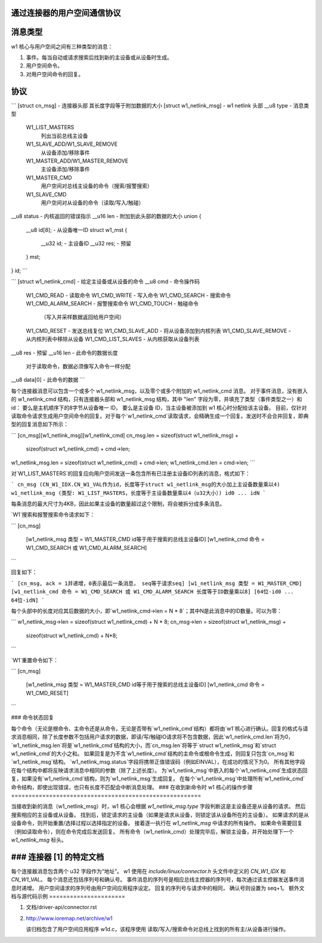通过连接器的用户空间通信协议
===============================================

消息类型
=============

w1 核心与用户空间之间有三种类型的消息：

1. 事件。每当自动或请求搜索后找到新的主设备或从设备时生成。
2. 用户空间命令。
3. 对用户空间命令的回复。

协议
========

```
[struct cn_msg] - 连接器头部
其长度字段等于附加数据的大小
[struct w1_netlink_msg] - w1 netlink 头部
__u8 type 	- 消息类型
    W1_LIST_MASTERS
        列出当前总线主设备
    W1_SLAVE_ADD/W1_SLAVE_REMOVE
        从设备添加/移除事件
    W1_MASTER_ADD/W1_MASTER_REMOVE
        主设备添加/移除事件
    W1_MASTER_CMD
        用户空间对总线主设备的命令（搜索/报警搜索）
    W1_SLAVE_CMD
        用户空间对从设备的命令（读取/写入/触碰）
__u8 status	- 内核返回的错误指示
__u16 len	- 附加到此头部的数据的大小
union {
    __u8 id[8];			 - 从设备唯一ID
    struct w1_mst {
        __u32		id;	 - 主设备ID
        __u32		res;	 - 预留
    } mst;
} id;
```

```
[struct w1_netlink_cmd] - 给定主设备或从设备的命令
__u8 cmd	- 命令操作码
    W1_CMD_READ 	- 读取命令
    W1_CMD_WRITE	- 写入命令
    W1_CMD_SEARCH	- 搜索命令
    W1_CMD_ALARM_SEARCH - 报警搜索命令
    W1_CMD_TOUCH	- 触碰命令
        （写入并采样数据返回给用户空间）
    W1_CMD_RESET	- 发送总线复位
    W1_CMD_SLAVE_ADD	- 将从设备添加到内核列表
    W1_CMD_SLAVE_REMOVE	- 从内核列表中移除从设备
    W1_CMD_LIST_SLAVES	- 从内核获取从设备列表
__u8 res	- 预留
__u16 len	- 此命令的数据长度
    对于读取命令，数据必须像写入命令一样分配
__u8 data[0]	- 此命令的数据
```

每个连接器消息可以包含一个或多个 w1_netlink_msg，以及零个或多个附加的 w1_netlink_cmd 消息。
对于事件消息，没有嵌入的 w1_netlink_cmd 结构，只有连接器头部和 w1_netlink_msg 结构，其中 "len" 字段为零，并填充了类型（事件类型之一）和 id：
要么是主机顺序下的8字节从设备唯一 ID，
要么是主设备 ID，当主设备被添加到 w1 核心时分配给该主设备。
目前，仅针对读取命令请求生成用户空间命令的回复。对于每个`w1_netlink_cmd`读取请求，会精确生成一个回复。发送时不会合并回复，即典型的回复消息如下所示：

```
[cn_msg][w1_netlink_msg][w1_netlink_cmd]
cn_msg.len = sizeof(struct w1_netlink_msg) +
             sizeof(struct w1_netlink_cmd) +
             cmd->len;
w1_netlink_msg.len = sizeof(struct w1_netlink_cmd) + cmd->len;
w1_netlink_cmd.len = cmd->len;
```

对`W1_LIST_MASTERS`的回复应向用户空间发送一条包含所有已注册主设备ID列表的消息，格式如下：

```
cn_msg (CN_W1_IDX.CN_W1_VAL作为id，长度等于struct w1_netlink_msg的大小加上主设备数量乘以4)
w1_netlink_msg (类型: W1_LIST_MASTERS，长度等于主设备数量乘以4（u32大小）)
id0 ... idN
```

每条消息的最大尺寸为4KB，因此如果主设备的数量超过这个限制，将会被拆分成多条消息。

`W1`搜索和报警搜索命令请求如下：

```
[cn_msg]
  [w1_netlink_msg 类型 = W1_MASTER_CMD
  id等于用于搜索的总线主设备ID]
  [w1_netlink_cmd 命令 = W1_CMD_SEARCH 或 W1_CMD_ALARM_SEARCH]
```

回复如下：

```
[cn_msg, ack = 1并递增，0表示最后一条消息，
seq等于请求seq]
[w1_netlink_msg 类型 = W1_MASTER_CMD]
[w1_netlink_cmd 命令 = W1_CMD_SEARCH 或 W1_CMD_ALARM_SEARCH
长度等于ID数量乘以8]
[64位-id0 ... 64位-idN]
```

每个头部中的长度对应其后数据的大小，即`w1_netlink_cmd->len = N * 8`；其中N是此消息中的ID数量。可以为零：

```
w1_netlink_msg->len = sizeof(struct w1_netlink_cmd) + N * 8;
cn_msg->len = sizeof(struct w1_netlink_msg) +
              sizeof(struct w1_netlink_cmd) +
              N*8;
```

`W1`重置命令如下：

```
[cn_msg]
  [w1_netlink_msg 类型 = W1_MASTER_CMD
  id等于用于搜索的总线主设备ID]
  [w1_netlink_cmd 命令 = W1_CMD_RESET]
```

### 命令状态回复

每个命令（无论是根命令、主命令还是从命令，无论是否带有`w1_netlink_cmd`结构）都将由`w1`核心进行确认。回复的格式与请求消息相同，除了长度参数不包括用户请求的数据，即读/写/触碰IO请求将不包含数据，因此`w1_netlink_cmd.len`将为0，`w1_netlink_msg.len`将是`w1_netlink_cmd`结构的大小，而`cn_msg.len`将等于`struct w1_netlink_msg`和`struct w1_netlink_cmd`的大小之和。
如果回复是为不含`w1_netlink_cmd`结构的主命令或根命令生成，则回复只包含`cn_msg`和`w1_netlink_msg`结构。
`w1_netlink_msg.status`字段将携带正值错误码（例如EINVAL），在成功的情况下为0。
所有其他字段在每个结构中都将反映请求消息中相同的参数（除了上述长度）。
为`w1_netlink_msg`中嵌入的每个`w1_netlink_cmd`生成状态回复，如果没有`w1_netlink_cmd`结构，则为`w1_netlink_msg`生成回复。
在每个`w1_netlink_msg`中处理所有`w1_netlink_cmd`命令结构，即使出现错误，也只有长度不匹配会中断消息处理。
### 在收到新命令时 w1 核心的操作步骤
=======================================================

当接收到新的消息（w1_netlink_msg）时，w1 核心会根据 `w1_netlink_msg.type` 字段判断这是主设备还是从设备的请求。
然后搜索相应的主设备或从设备。
找到后，锁定请求的主设备（如果是请求从设备，则锁定该从设备所在的主设备）。
如果请求的是从设备命令，则开始重置/选择过程以选择指定的设备。
接着逐一执行在 `w1_netlink_msg` 中请求的所有操作。
如果命令需要回复（例如读取命令），则在命令完成后发送回复。
所有命令（w1_netlink_cmd）处理完毕后，解锁主设备，并开始处理下一个 `w1_netlink_msg` 标头。

### 连接器 [1] 的特定文档
====================================

每个连接器消息包含两个 u32 字段作为“地址”。
w1 使用在 `include/linux/connector.h` 头文件中定义的 `CN_W1_IDX` 和 `CN_W1_VAL`。
每个消息还包括序列号和确认号。
事件消息的序列号是相应总线主控器的序列号，每次通过该主控器发送事件消息时递增。
用户空间请求的序列号由用户空间应用程序设定。
回复的序列号与请求中的相同，
确认号则设置为 seq+1。
额外文档与源代码示例
======================

1. 文档/driver-api/connector.rst
2. http://www.ioremap.net/archive/w1

   该归档包含了用户空间应用程序 w1d.c，该程序使用
   读取/写入/搜索命令对总线上找到的所有主/从设备进行操作。
